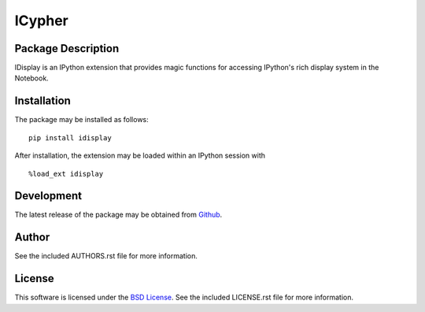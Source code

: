 .. -*- rst -*-

ICypher
=======

Package Description
-------------------
IDisplay is an IPython extension that provides magic functions
for accessing IPython's rich display system in the Notebook.

Installation
------------
The package may be installed as follows: ::

    pip install idisplay

After installation, the extension may be loaded within an IPython session
with ::

    %load_ext idisplay

Development
-----------
The latest release of the package may be obtained from
`Github <https://github.com/lebedov/idisplay>`_.

Author
------
See the included AUTHORS.rst file for more information.

License
-------
This software is licensed under the
`BSD License <http://www.opensource.org/licenses/bsd-license.php>`_.
See the included LICENSE.rst file for more information.
